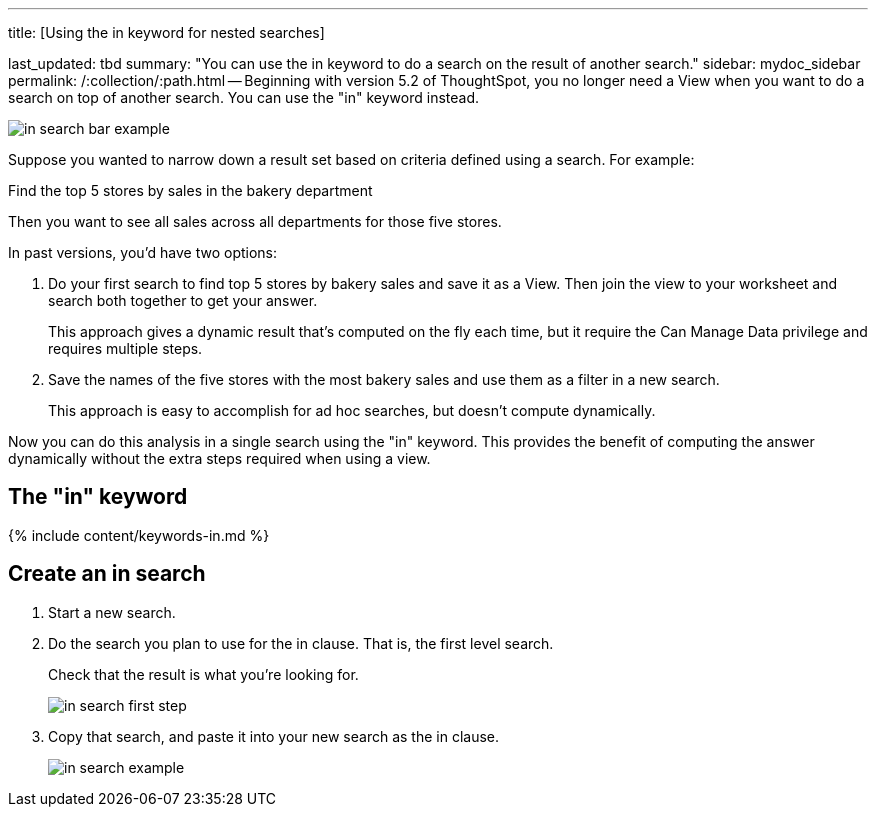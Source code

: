 '''

title: [Using the in keyword for nested searches]

last_updated: tbd summary: "You can use the in keyword to do a search on the result of another search." sidebar: mydoc_sidebar permalink: /:collection/:path.html -- Beginning with version 5.2 of ThoughtSpot, you no longer need a View when you want to do a search on top of another search.
You can use the "in" keyword instead.

image::{{ site.baseurl }}/images/in_search_bar_example.png[]

Suppose you wanted to narrow down a result set based on criteria defined using a search.
For example:

Find the top 5 stores by sales in the bakery department

Then you want to see all sales across all departments for those five stores.

In past versions,  you'd have two options:

. Do your first search to find top 5 stores by bakery sales and save it as a View.
Then join the view to your worksheet and search both together to get your answer.
+
This approach gives a dynamic result that's computed on the fly each time, but it require the Can Manage Data privilege and requires multiple steps.

. Save the names of the five stores with the most bakery sales and use them as a filter in a new search.
+
This approach is easy to accomplish for ad hoc searches, but doesn't compute dynamically.

Now you can do this analysis in a single search using the "in" keyword.
This provides the benefit of computing the answer dynamically without the extra steps required when using a view.

== The "in" keyword

{% include content/keywords-in.md %}

== Create an in search

. Start a new search.
. Do the search you plan to use for the in clause.
That is, the first level search.
+
Check that the result is what you're looking for.
+
image::{{ site.baseurl }}/images/in_search_first_step.png[]

. Copy that search, and paste it into your new search as the in clause.
+
image::{{ site.baseurl }}/images/in_search_example.png[]
